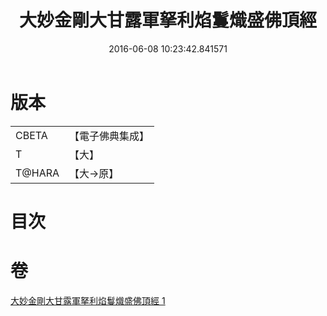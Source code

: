 #+TITLE: 大妙金剛大甘露軍拏利焰鬘熾盛佛頂經 
#+DATE: 2016-06-08 10:23:42.841571

* 版本
 |     CBETA|【電子佛典集成】|
 |         T|【大】     |
 |    T@HARA|【大→原】   |

* 目次

* 卷
[[file:KR6j0142_001.txt][大妙金剛大甘露軍拏利焰鬘熾盛佛頂經 1]]

